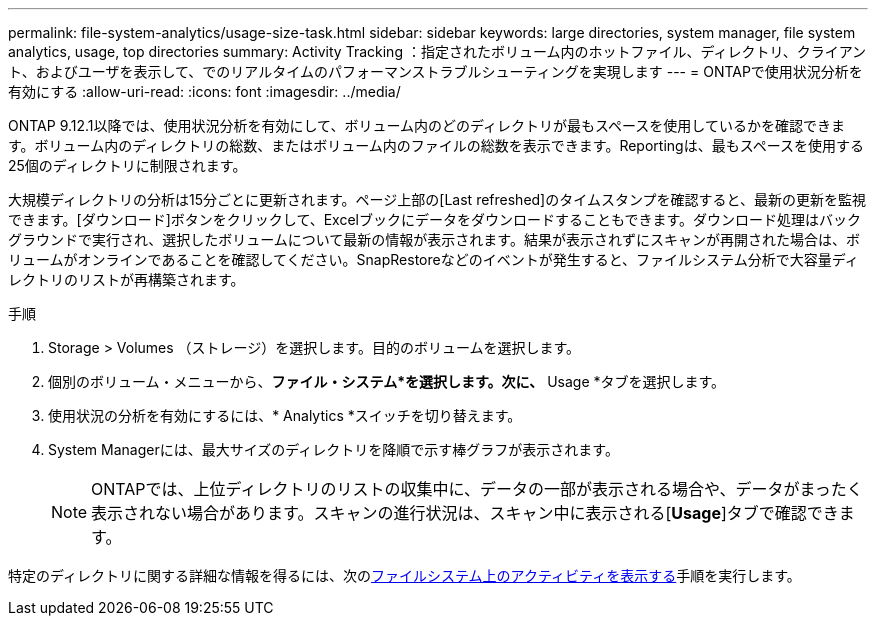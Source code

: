 ---
permalink: file-system-analytics/usage-size-task.html 
sidebar: sidebar 
keywords: large directories, system manager, file system analytics, usage, top directories 
summary: Activity Tracking ：指定されたボリューム内のホットファイル、ディレクトリ、クライアント、およびユーザを表示して、でのリアルタイムのパフォーマンストラブルシューティングを実現します 
---
= ONTAPで使用状況分析を有効にする
:allow-uri-read: 
:icons: font
:imagesdir: ../media/


[role="lead"]
ONTAP 9.12.1以降では、使用状況分析を有効にして、ボリューム内のどのディレクトリが最もスペースを使用しているかを確認できます。ボリューム内のディレクトリの総数、またはボリューム内のファイルの総数を表示できます。Reportingは、最もスペースを使用する25個のディレクトリに制限されます。

大規模ディレクトリの分析は15分ごとに更新されます。ページ上部の[Last refreshed]のタイムスタンプを確認すると、最新の更新を監視できます。[ダウンロード]ボタンをクリックして、Excelブックにデータをダウンロードすることもできます。ダウンロード処理はバックグラウンドで実行され、選択したボリュームについて最新の情報が表示されます。結果が表示されずにスキャンが再開された場合は、ボリュームがオンラインであることを確認してください。SnapRestoreなどのイベントが発生すると、ファイルシステム分析で大容量ディレクトリのリストが再構築されます。

.手順
. Storage > Volumes （ストレージ）を選択します。目的のボリュームを選択します。
. 個別のボリューム・メニューから、*ファイル・システム*を選択します。次に、* Usage *タブを選択します。
. 使用状況の分析を有効にするには、* Analytics *スイッチを切り替えます。
. System Managerには、最大サイズのディレクトリを降順で示す棒グラフが表示されます。
+

NOTE: ONTAPでは、上位ディレクトリのリストの収集中に、データの一部が表示される場合や、データがまったく表示されない場合があります。スキャンの進行状況は、スキャン中に表示される[*Usage*]タブで確認できます。



特定のディレクトリに関する詳細な情報を得るには、次のxref:../task_nas_file_system_analytics_view.html[ファイルシステム上のアクティビティを表示する]手順を実行します。
